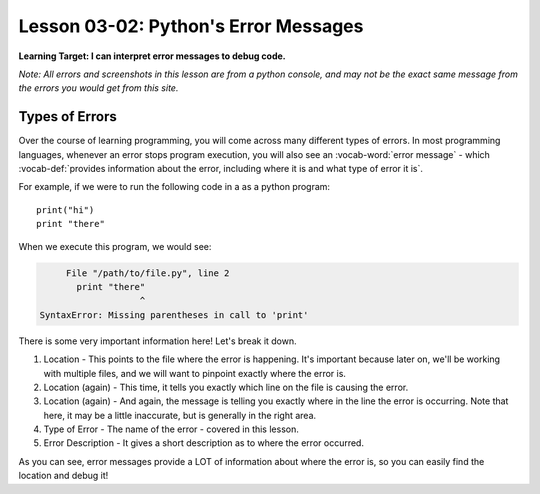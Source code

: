 .. qnum::
   :start: 1
   :prefix: u0302-


Lesson 03-02: Python's Error Messages
=====================================

**Learning Target: I can interpret error messages to debug code.**

*Note: All errors and screenshots in this lesson are from a python console, and may not be the exact same message from the errors you would get from this site.*

Types of Errors
---------------

Over the course of learning programming, you will come across many different types of errors.  In most programming languages, whenever an error stops program execution, you will also see an :vocab-word:`error message` - which :vocab-def:`provides information about the error, including where it is and what type of error it is`.

For example, if we were to run the following code in a as a python program:

::
   
   print("hi")
   print "there"

When we execute this program, we would see:

.. code-block:: none
   
        File "/path/to/file.py", line 2
          print "there"
                      ^
   SyntaxError: Missing parentheses in call to 'print'

There is some very important information here!  Let's break it down.

.. image:: img/errormsg.svg
   :width: 700px
   :alt: Five parts to the error message
   :align: center

1. Location - This points to the file where the error is happening.  It's important because later on, we'll be working with multiple files, and we will want to pinpoint exactly where the error is.
2. Location (again) - This time, it tells you exactly which line on the file is causing the error.
3. Location (again) - And again, the message is telling you exactly where in the line the error is occurring.  Note that here, it may be a little inaccurate, but is generally in the right area.
4. Type of Error - The name of the error - covered in this lesson.
5. Error Description - It gives a short description as to where the error occurred.

As you can see, error messages provide a LOT of information about where the error is, so you can easily find the location and debug it!

